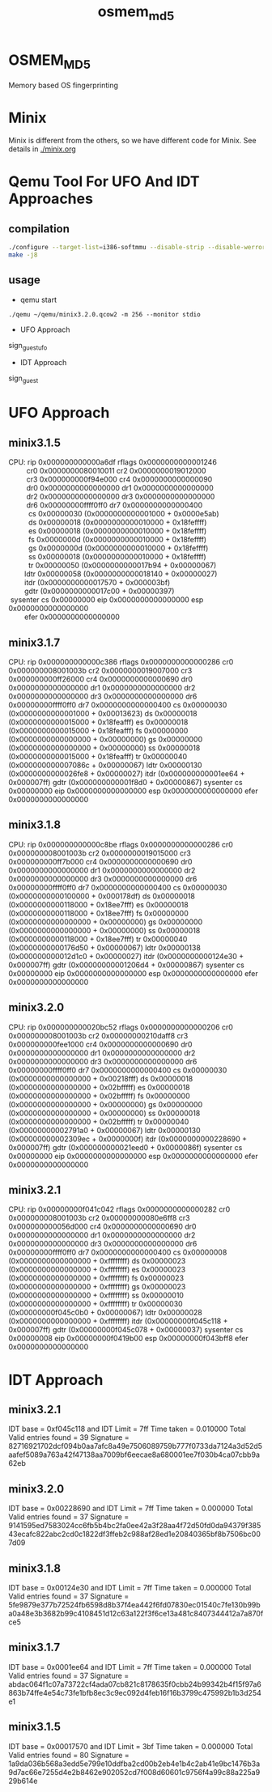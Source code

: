 # Time-stamp: <2013-08-20 15:06:47 cs3612>
#+TITLE:     osmem_md5
* OSMEM_MD5
Memory based OS fingerprinting
* Minix 
Minix is different from the others, so we have different code for
Minix. See details in [[./minix.org]]
* Qemu Tool For UFO And IDT Approaches
** compilation
#+BEGIN_SRC sh
./configure --target-list=i386-softmmu --disable-strip --disable-werror --enable-sdl --prefix=`pwd`
make -j8
#+END_SRC
** usage
- qemu start
=./qemu ~/qemu/minix3.2.0.qcow2 -m 256 --monitor stdio=
- UFO Approach
sign_guest_ufo
- IDT Approach
sign_guest
* UFO Approach
** minix3.1.5
#+BEGIN_VERSE
   CPU:     rip 0x000000000000a6df  rflags 0x0000000000001246
            cr0 0x0000000080010011     cr2 0x0000000019012000
            cr3 0x000000000f94e000     cr4 0x0000000000000090
            dr0 0x0000000000000000     dr1 0x0000000000000000
            dr2 0x0000000000000000     dr3 0x0000000000000000
            dr6 0x00000000ffff0ff0     dr7 0x0000000000000400
             cs 0x00000030 (0x0000000000001000 + 0x0000e5ab)
             ds 0x00000018 (0x0000000000010000 + 0x18feffff)
             es 0x00000018 (0x0000000000010000 + 0x18feffff)
             fs 0x0000000d (0x0000000000010000 + 0x18feffff)
             gs 0x0000000d (0x0000000000010000 + 0x18feffff)
             ss 0x00000018 (0x0000000000010000 + 0x18feffff)
             tr 0x00000050 (0x0000000000017b94 + 0x00000067)
           ldtr 0x00000058 (0x0000000000018140 + 0x00000027)
           itdr            (0x0000000000017570 + 0x000003bf)
           gdtr            (0x0000000000017c00 + 0x00000397)
    sysenter cs 0x00000000  eip 0x0000000000000000  esp 0x0000000000000000
           efer 0x0000000000000000
#+END_VERSE
** minix3.1.7
  CPU:     rip 0x000000000000c386  rflags 0x0000000000000286
            cr0 0x000000008001003b     cr2 0x0000000019007000
            cr3 0x000000000ff26000     cr4 0x0000000000000690
            dr0 0x0000000000000000     dr1 0x0000000000000000
            dr2 0x0000000000000000     dr3 0x0000000000000000
            dr6 0x00000000ffff0ff0     dr7 0x0000000000000400
             cs 0x00000030 (0x0000000000001000 + 0x00013623)
             ds 0x00000018 (0x0000000000015000 + 0x18feafff)
             es 0x00000018 (0x0000000000015000 + 0x18feafff)
             fs 0x00000000 (0x0000000000000000 + 0x00000000)
             gs 0x00000000 (0x0000000000000000 + 0x00000000)
             ss 0x00000018 (0x0000000000015000 + 0x18feafff)
             tr 0x00000040 (0x000000000007086c + 0x00000067)
           ldtr 0x00000130 (0x0000000000026fe8 + 0x00000027)
           itdr            (0x000000000001ee64 + 0x000007ff)
           gdtr            (0x000000000001f8d0 + 0x00000867)
    sysenter cs 0x00000000  eip 0x0000000000000000  esp 0x0000000000000000
           efer 0x0000000000000000

** minix3.1.8
   CPU:     rip 0x000000000000c8be  rflags 0x0000000000000286
            cr0 0x000000008001003b     cr2 0x0000000019015000
            cr3 0x000000000ff7b000     cr4 0x0000000000000690
            dr0 0x0000000000000000     dr1 0x0000000000000000
            dr2 0x0000000000000000     dr3 0x0000000000000000
            dr6 0x00000000ffff0ff0     dr7 0x0000000000000400
             cs 0x00000030 (0x0000000000100000 + 0x000178df)
             ds 0x00000018 (0x0000000000118000 + 0x18ee7fff)
             es 0x00000018 (0x0000000000118000 + 0x18ee7fff)
             fs 0x00000000 (0x0000000000000000 + 0x00000000)
             gs 0x00000000 (0x0000000000000000 + 0x00000000)
             ss 0x00000018 (0x0000000000118000 + 0x18ee7fff)
             tr 0x00000040 (0x0000000000176d50 + 0x00000067)
           ldtr 0x00000138 (0x000000000012d1c0 + 0x00000027)
           itdr            (0x0000000000124e30 + 0x000007ff)
           gdtr            (0x00000000001206d4 + 0x00000867)
    sysenter cs 0x00000000  eip 0x0000000000000000  esp 0x0000000000000000
           efer 0x0000000000000000

** minix3.2.0
   CPU:     rip 0x000000000020bc52  rflags 0x0000000000000206
            cr0 0x000000008001003b     cr2 0x00000000210daff8
            cr3 0x000000000fee1000     cr4 0x0000000000000690
            dr0 0x0000000000000000     dr1 0x0000000000000000
            dr2 0x0000000000000000     dr3 0x0000000000000000
            dr6 0x00000000ffff0ff0     dr7 0x0000000000000400
             cs 0x00000030 (0x0000000000000000 + 0x00218fff)
             ds 0x00000018 (0x0000000000000000 + 0x02bfffff)
             es 0x00000018 (0x0000000000000000 + 0x02bfffff)
             fs 0x00000000 (0x0000000000000000 + 0x00000000)
             gs 0x00000000 (0x0000000000000000 + 0x00000000)
             ss 0x00000018 (0x0000000000000000 + 0x02bfffff)
             tr 0x00000040 (0x00000000002791a0 + 0x00000067)
           ldtr 0x00000130 (0x00000000002309ec + 0x0000000f)
           itdr            (0x0000000000228690 + 0x000007ff)
           gdtr            (0x000000000021eed0 + 0x0000086f)
    sysenter cs 0x00000000  eip 0x0000000000000000  esp 0x0000000000000000
           efer 0x0000000000000000

** minix3.2.1
   CPU:     rip 0x00000000f041c042  rflags 0x0000000000000282
            cr0 0x000000008001003b     cr2 0x00000000080e6ff8
            cr3 0x000000000056d000     cr4 0x0000000000000690
            dr0 0x0000000000000000     dr1 0x0000000000000000
            dr2 0x0000000000000000     dr3 0x0000000000000000
            dr6 0x00000000ffff0ff0     dr7 0x0000000000000400
             cs 0x00000008 (0x0000000000000000 + 0xffffffff)
             ds 0x00000023 (0x0000000000000000 + 0xffffffff)
             es 0x00000023 (0x0000000000000000 + 0xffffffff)
             fs 0x00000023 (0x0000000000000000 + 0xffffffff)
             gs 0x00000023 (0x0000000000000000 + 0xffffffff)
             ss 0x00000010 (0x0000000000000000 + 0xffffffff)
             tr 0x00000030 (0x00000000f045c0b0 + 0x00000067)
           ldtr 0x00000028 (0x0000000000000000 + 0xffffffff)
           itdr            (0x00000000f045c118 + 0x000007ff)
           gdtr            (0x00000000f045c078 + 0x00000037)
    sysenter cs 0x00000008  eip 0x00000000f0419b00  esp 0x00000000f043bff8
           efer 0x0000000000000000

* IDT Approach
** minix3.2.1
IDT base = 0xf045c118 and IDT Limit = 7ff
Time taken = 0.010000
Total Valid entries found = 39
Signature = 82716921702dcf094b0aa7afc8a49e7506089759b777f0733da7124a3d52d5aafef5089a763a42f47138aa7009bf6eecae8a680001ee7f030b4ca07cbb9a62eb

** minix3.2.0
IDT base = 0x00228690 and IDT Limit = 7ff
Time taken = 0.000000
Total Valid entries found = 37
Signature = 9141595ed7583024cc6fb5b4bc2fa0ee42a3f28aa4f72d50fd0da94379f38543ecafc822abc2cd0c1822df3ffeb2c988af28ed1e20840365bf8b7506bc007d09

** minix3.1.8
IDT base = 0x00124e30 and IDT Limit = 7ff
Time taken = 0.000000
Total Valid entries found = 37
Signature = 5fe9879e377b72524fb6598d8b37f4ea442f6fd07830ec01540c7fe130b99ba0a48e3b3682b99c4108451d12c63a122f3f6ce13a481c8407344412a7a870fce5

** minix3.1.7
IDT base = 0x0001ee64 and IDT Limit = 7ff
Time taken = 0.000000
Total Valid entries found = 37
Signature = abdac064f1c07a73722cf4ada07cb821c8178635f0cbb24b99342b4f15f97a6863b74ffe4e54c73fe1bfb8ec3c9ec092d4feb16f16b3799c475992b1b3d254e1

** minix3.1.5
IDT base = 0x00017570 and IDT Limit = 3bf
Time taken = 0.000000
Total Valid entries found = 80
Signature = 1a9da036b568a3edd5e799e10ddfba2cd00b2eb4e1b4c2ab41e9bc1476b3a9d7ac66e7255d4e2b8462e902052cd7f008d60601c9756f4a99c88a225a929b614e
